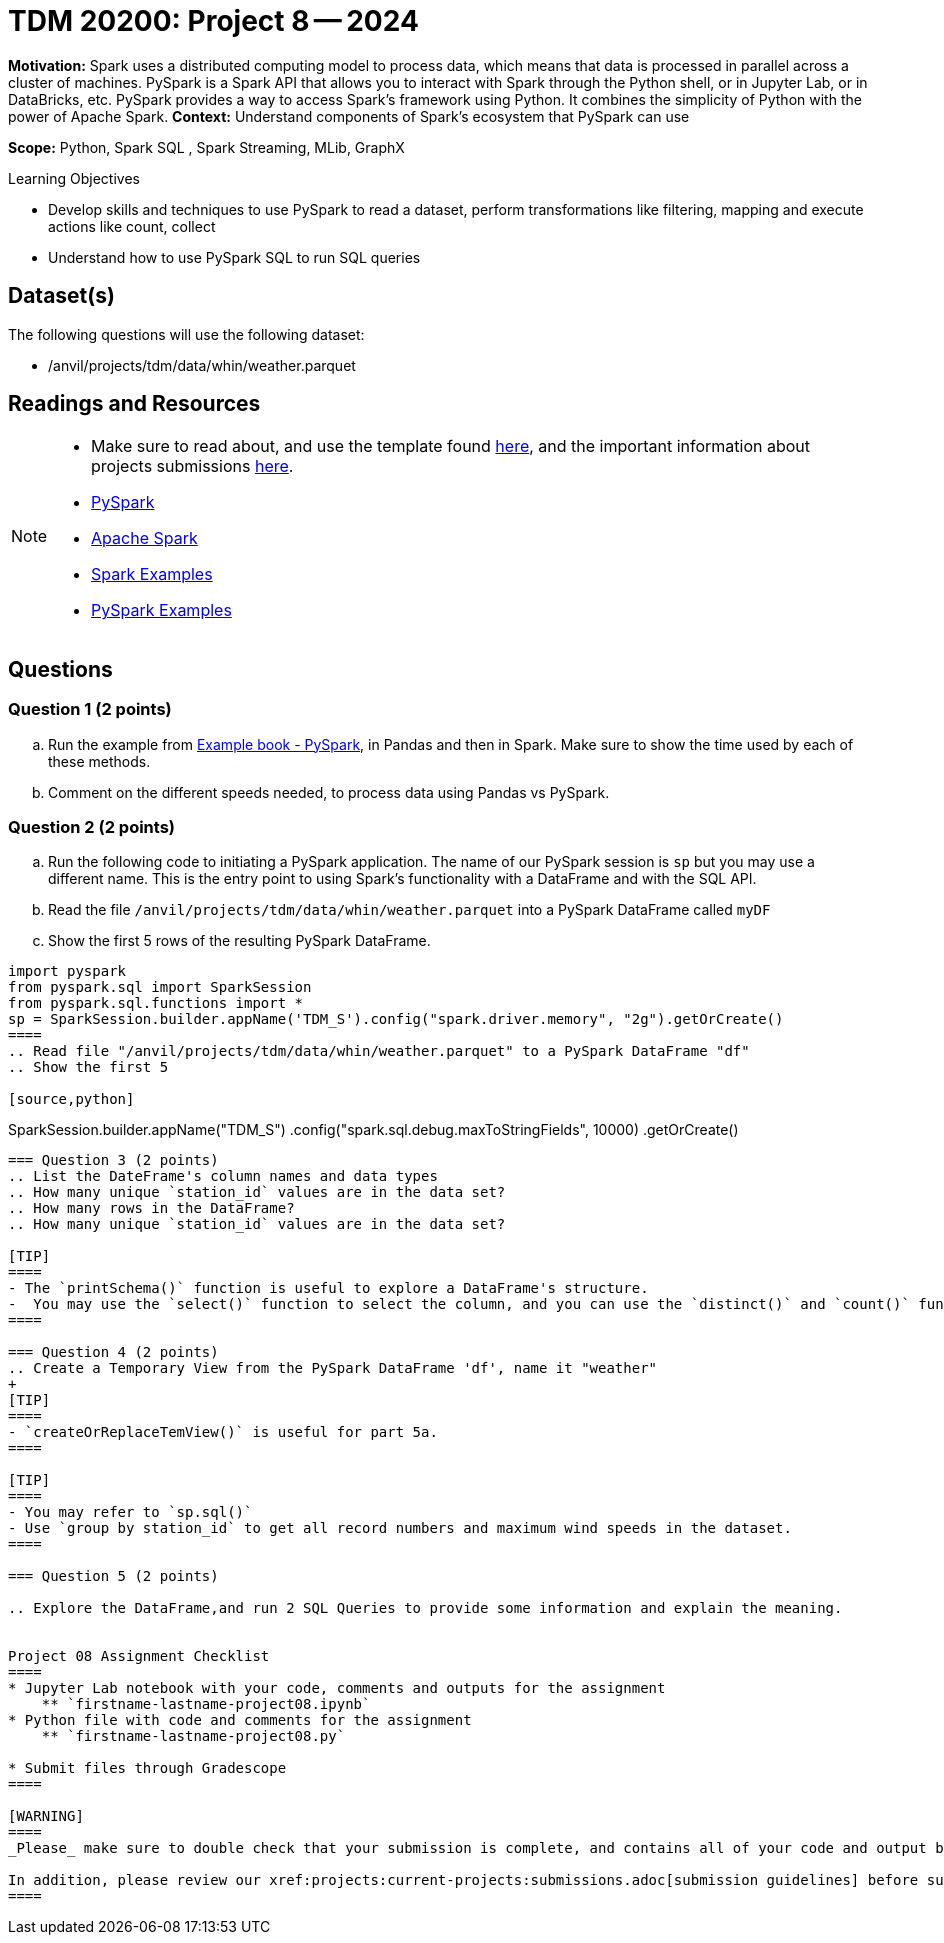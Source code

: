 = TDM 20200: Project 8 -- 2024

**Motivation:** Spark uses a distributed computing model to process data, which means that data is processed in parallel across a cluster of machines. PySpark is a Spark API that allows you to interact with Spark through the Python shell, or in Jupyter Lab, or in DataBricks, etc. PySpark provides a way to access Spark's framework using Python. It combines the simplicity of Python with the power of Apache Spark.
**Context:** Understand components of Spark's ecosystem that PySpark can use

**Scope:** Python, Spark SQL , Spark Streaming, MLib, GraphX

.Learning Objectives
****
- Develop skills and techniques to use PySpark to read a dataset, perform transformations like filtering, mapping and execute actions like count, collect 
- Understand how to use PySpark SQL to run SQL queries
****

== Dataset(s)

The following questions will use the following dataset:

- /anvil/projects/tdm/data/whin/weather.parquet


== Readings and Resources
[NOTE]
====
- Make sure to read about, and use the template found xref:templates.adoc[here], and the important information about projects submissions xref:submissions.adoc[here].
- https://the-examples-book.com/starter-guides/data-engineering/containers/pyspark[PySpark]
- https://spark.apache.org/docs/latest/[Apache Spark]
- https://sparkbyexamples.com/[Spark Examples]
- https://www.analyticsvidhya.com/blog/2022/10/most-important-pyspark-functions-with-example/[PySpark Examples]
====
== Questions

=== Question 1 (2 points)

.. Run the example from https://the-examples-book.com/starter-guides/data-engineering/containers/pyspark[Example book - PySpark], in Pandas and then in Spark.  Make sure to show the time used by each of these methods.

.. Comment on the different speeds needed, to process data using Pandas vs PySpark.
 

=== Question 2 (2 points)

.. Run the following code to initiating a PySpark application.  The name of our PySpark session is `sp` but you may use a different name.  This is the entry point to using Spark's functionality with a DataFrame and with the SQL API.
.. Read the file `/anvil/projects/tdm/data/whin/weather.parquet` into a PySpark DataFrame called `myDF`
.. Show the first 5 rows of the resulting PySpark DataFrame.

[source,python]
----
import pyspark
from pyspark.sql import SparkSession
from pyspark.sql.functions import *
sp = SparkSession.builder.appName('TDM_S').config("spark.driver.memory", "2g").getOrCreate()
====
.. Read file "/anvil/projects/tdm/data/whin/weather.parquet" to a PySpark DataFrame "df" 
.. Show the first 5 

[source,python]
----
SparkSession.builder.appName("TDM_S")
  .config("spark.sql.debug.maxToStringFields", 10000)
  .getOrCreate()
----

=== Question 3 (2 points)
.. List the DateFrame's column names and data types
.. How many unique `station_id` values are in the data set?
.. How many rows in the DataFrame?
.. How many unique `station_id` values are in the data set?

[TIP]
====
- The `printSchema()` function is useful to explore a DataFrame's structure.
-  You may use the `select()` function to select the column, and you can use the `distinct()` and `count()` functions to get the distinct values.
====

=== Question 4 (2 points)
.. Create a Temporary View from the PySpark DataFrame 'df', name it "weather"
+
[TIP]
====
- `createOrReplaceTemView()` is useful for part 5a.
====

[TIP]
====
- You may refer to `sp.sql()`
- Use `group by station_id` to get all record numbers and maximum wind speeds in the dataset.
====

=== Question 5 (2 points)

.. Explore the DataFrame,and run 2 SQL Queries to provide some information and explain the meaning.
 

Project 08 Assignment Checklist
====
* Jupyter Lab notebook with your code, comments and outputs for the assignment
    ** `firstname-lastname-project08.ipynb` 
* Python file with code and comments for the assignment
    ** `firstname-lastname-project08.py`
 
* Submit files through Gradescope
====

[WARNING]
====
_Please_ make sure to double check that your submission is complete, and contains all of your code and output before submitting. If you are on a spotty internet connection, it is recommended to download your submission after submitting it to make sure what you _think_ you submitted, was what you _actually_ submitted.

In addition, please review our xref:projects:current-projects:submissions.adoc[submission guidelines] before submitting your project.
====